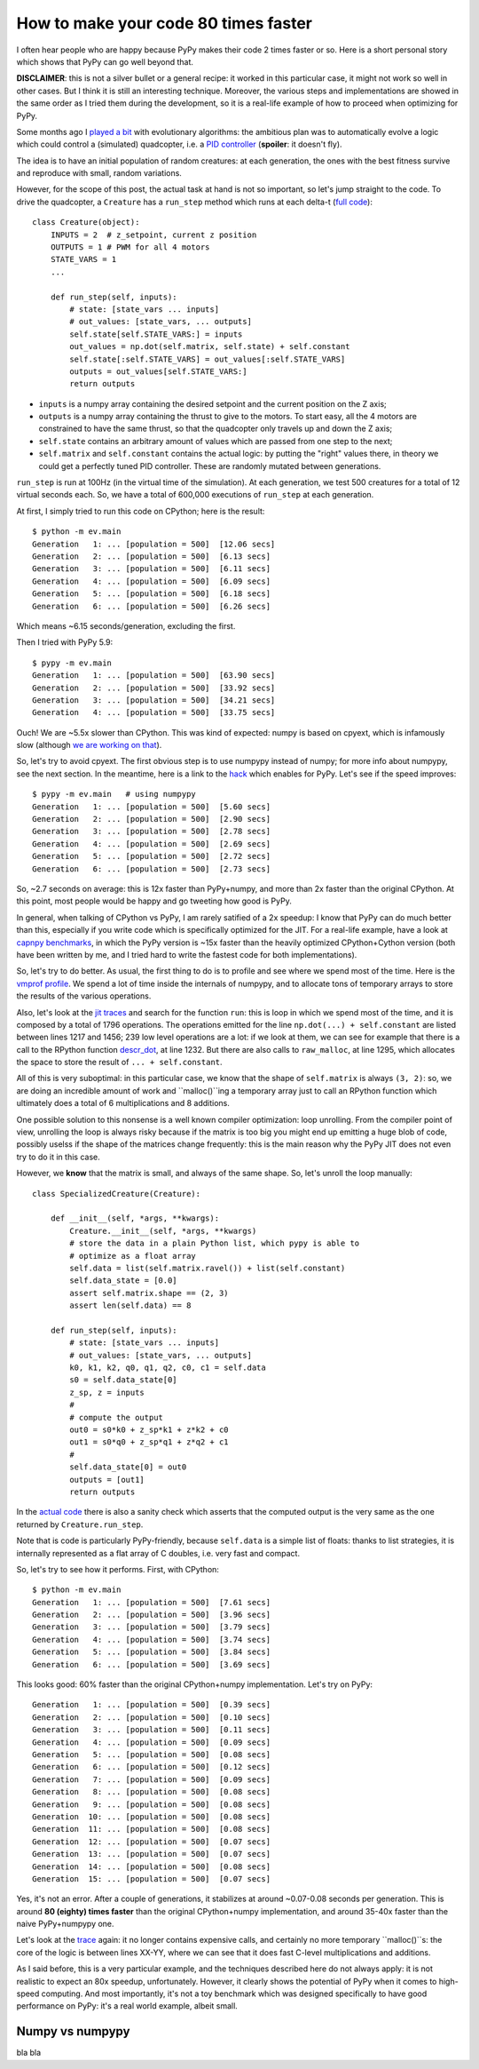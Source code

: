 How to make your code 80 times faster
======================================

I often hear people who are happy because PyPy makes their code 2 times faster
or so. Here is a short personal story which shows that PyPy can go well beyond
that.

**DISCLAIMER**: this is not a silver bullet or a general recipe: it worked in
this particular case, it might not work so well in other cases. But I think it
is still an interesting technique. Moreover, the various steps and
implementations are showed in the same order as I tried them during the
development, so it is a real-life example of how to proceed when optimizing
for PyPy.

Some months ago I `played a bit`_ with evolutionary algorithms: the ambitious
plan was to automatically evolve a logic which could control a (simulated)
quadcopter, i.e. a `PID controller`_ (**spoiler**: it doesn't fly).

.. _`played a bit`: https://github.com/antocuni/evolvingcopter
.. _`PID controller`: https://en.wikipedia.org/wiki/PID_controller

The idea is to have an initial population of random creatures: at each
generation, the ones with the best fitness survive and reproduce with small,
random variations.

However, for the scope of this post, the actual task at hand is not so
important, so let's jump straight to the code. To drive the quadcopter, a
``Creature`` has a ``run_step`` method which runs at each delta-t (`full
code`_)::

    class Creature(object):
        INPUTS = 2  # z_setpoint, current z position
        OUTPUTS = 1 # PWM for all 4 motors
        STATE_VARS = 1
        ...

        def run_step(self, inputs):
            # state: [state_vars ... inputs]
            # out_values: [state_vars, ... outputs]
            self.state[self.STATE_VARS:] = inputs
            out_values = np.dot(self.matrix, self.state) + self.constant
            self.state[:self.STATE_VARS] = out_values[:self.STATE_VARS]
            outputs = out_values[self.STATE_VARS:]
            return outputs
      
- ``inputs`` is a numpy array containing the desired setpoint and the current
  position on the Z axis;

- ``outputs`` is a numpy array containing the thrust to give to the motors. To
  start easy, all the 4 motors are constrained to have the same thrust, so
  that the quadcopter only travels up and down the Z axis;

- ``self.state`` contains an arbitrary amount of values which are passed from
  one step to the next;

- ``self.matrix`` and ``self.constant`` contains the actual logic: by putting
  the "right" values there, in theory we could get a perfectly tuned PID
  controller. These are randomly mutated between generations.

.. _`full code`: https://github.com/antocuni/evolvingcopter/blob/master/ev/creature.py

``run_step`` is run at 100Hz (in the virtual time of the simulation). At each
generation, we test 500 creatures for a total of 12 virtual seconds each. So,
we have a total of 600,000 executions of ``run_step`` at each generation.

At first, I simply tried to run this code on CPython; here is the result::

    $ python -m ev.main
    Generation   1: ... [population = 500]  [12.06 secs]
    Generation   2: ... [population = 500]  [6.13 secs]
    Generation   3: ... [population = 500]  [6.11 secs]
    Generation   4: ... [population = 500]  [6.09 secs]
    Generation   5: ... [population = 500]  [6.18 secs]
    Generation   6: ... [population = 500]  [6.26 secs]

Which means ~6.15 seconds/generation, excluding the first.

Then I tried with PyPy 5.9::

    $ pypy -m ev.main
    Generation   1: ... [population = 500]  [63.90 secs]
    Generation   2: ... [population = 500]  [33.92 secs]
    Generation   3: ... [population = 500]  [34.21 secs]
    Generation   4: ... [population = 500]  [33.75 secs]

Ouch! We are ~5.5x slower than CPython. This was kind of expected: numpy is
based on cpyext, which is infamously slow (although `we are working on that`_).

So, let's try to avoid cpyext. The first obvious step is to use numpypy
instead of numpy; for more info about numpypy, see the next section. In the
meantime, here is a link to the hack_ which enables for PyPy. Let's see if the
speed improves::

    $ pypy -m ev.main   # using numpypy
    Generation   1: ... [population = 500]  [5.60 secs]
    Generation   2: ... [population = 500]  [2.90 secs]
    Generation   3: ... [population = 500]  [2.78 secs]
    Generation   4: ... [population = 500]  [2.69 secs]
    Generation   5: ... [population = 500]  [2.72 secs]
    Generation   6: ... [population = 500]  [2.73 secs]

So, ~2.7 seconds on average: this is 12x faster than PyPy+numpy, and more than
2x faster than the original CPython. At this point, most people would be happy
and go tweeting how good is PyPy.

.. _`we are working on that`: https://morepypy.blogspot.it/2017/10/cape-of-good-hope-for-pypy-hello-from.html
.. _hack: https://github.com/antocuni/evolvingcopter/blob/master/ev/pypycompat.py

In general, when talking of CPython vs PyPy, I am rarely satified of a 2x
speedup: I know that PyPy can do much better than this, especially if you
write code which is specifically optimized for the JIT. For a real-life
example, have a look at `capnpy benchmarks`_, in which the PyPy version is
~15x faster than the heavily optimized CPython+Cython version (both have been
written by me, and I tried hard to write the fastest code for both
implementations).

.. _`capnpy benchmarks`: http://capnpy.readthedocs.io/en/latest/benchmarks.html

So, let's try to do better. As usual, the first thing to do is to profile and
see where we spend most of the time. Here is the `vmprof profile`_. We spend a
lot of time inside the internals of numpypy, and to allocate tons of temporary
arrays to store the results of the various operations.

Also, let's look at the `jit traces`_ and search for the function ``run``:
this is loop in which we spend most of the time, and it is composed by a total
of 1796 operations.  The operations emitted for the line ``np.dot(...) +
self.constant`` are listed between lines 1217 and 1456; 239 low level
operations are a lot: if we look at them, we can see for example that there is
a call to the RPython function `descr_dot`_, at line 1232. But there are also
calls to ``raw_malloc``, at line 1295, which allocates the space to store the
result of ``... + self.constant``.

.. _`vmprof profile`: http://vmprof.com/#/449ca8ee-3ab2-49d4-b6f0-9099987e9000
.. _`jit traces`: http://vmprof.com/#/28fd6e8f-f103-4bf4-a76a-4b65dbd637f4/traces
.. _`descr_dot`: https://bitbucket.org/pypy/pypy/src/89d1f31fabc86778cfaa1034b1102887c063de66/pypy/module/micronumpy/ndarray.py?at=default&fileviewer=file-view-default#ndarray.py-1168

All of this is very suboptimal: in this particular case, we know that the
shape of ``self.matrix`` is always ``(3, 2)``: so, we are doing an incredible
amount of work and ``malloc()``ing a temporary array just to call an RPython
function which ultimately does a total of 6 multiplications and 8 additions.

One possible solution to this nonsense is a well known compiler optimization:
loop unrolling.  From the compiler point of view, unrolling the loop is always
risky because if the matrix is too big you might end up emitting a huge blob
of code, possibly uselss if the shape of the matrices change frequently: this
is the main reason why the PyPy JIT does not even try to do it in this case.

However, we **know** that the matrix is small, and always of the same
shape. So, let's unroll the loop manually::

    class SpecializedCreature(Creature):

        def __init__(self, *args, **kwargs):
            Creature.__init__(self, *args, **kwargs)
            # store the data in a plain Python list, which pypy is able to
            # optimize as a float array
            self.data = list(self.matrix.ravel()) + list(self.constant)
            self.data_state = [0.0]
            assert self.matrix.shape == (2, 3)
            assert len(self.data) == 8

        def run_step(self, inputs):
            # state: [state_vars ... inputs]
            # out_values: [state_vars, ... outputs]
            k0, k1, k2, q0, q1, q2, c0, c1 = self.data
            s0 = self.data_state[0]
            z_sp, z = inputs
            #
            # compute the output
            out0 = s0*k0 + z_sp*k1 + z*k2 + c0
            out1 = s0*q0 + z_sp*q1 + z*q2 + c1
            #
            self.data_state[0] = out0
            outputs = [out1]
            return outputs

In the `actual code`_ there is also a sanity check which asserts that the
computed output is the very same as the one returned by ``Creature.run_step``.

Note that is code is particularly PyPy-friendly, because ``self.data`` is a
simple list of floats: thanks to list strategies, it is internally represented
as a flat array of C doubles, i.e. very fast and compact.

.. _`actual code`: https://github.com/antocuni/evolvingcopter/blob/master/ev/creature.py#L100
.. _`list strategies`: https://morepypy.blogspot.it/2011/10/more-compact-lists-with-list-strategies.html

So, let's try to see how it performs. First, with CPython::

    $ python -m ev.main
    Generation   1: ... [population = 500]  [7.61 secs]
    Generation   2: ... [population = 500]  [3.96 secs]
    Generation   3: ... [population = 500]  [3.79 secs]
    Generation   4: ... [population = 500]  [3.74 secs]
    Generation   5: ... [population = 500]  [3.84 secs]
    Generation   6: ... [population = 500]  [3.69 secs]

This looks good: 60% faster than the original CPython+numpy
implementation. Let's try on PyPy::

    Generation   1: ... [population = 500]  [0.39 secs]
    Generation   2: ... [population = 500]  [0.10 secs]
    Generation   3: ... [population = 500]  [0.11 secs]
    Generation   4: ... [population = 500]  [0.09 secs]
    Generation   5: ... [population = 500]  [0.08 secs]
    Generation   6: ... [population = 500]  [0.12 secs]
    Generation   7: ... [population = 500]  [0.09 secs]
    Generation   8: ... [population = 500]  [0.08 secs]
    Generation   9: ... [population = 500]  [0.08 secs]
    Generation  10: ... [population = 500]  [0.08 secs]
    Generation  11: ... [population = 500]  [0.08 secs]
    Generation  12: ... [population = 500]  [0.07 secs]
    Generation  13: ... [population = 500]  [0.07 secs]
    Generation  14: ... [population = 500]  [0.08 secs]
    Generation  15: ... [population = 500]  [0.07 secs]

Yes, it's not an error. After a couple of generations, it stabilizes at around
~0.07-0.08 seconds per generation. This is around **80 (eighty) times faster**
than the original CPython+numpy implementation, and around 35-40x faster than
the naive PyPy+numpypy one.

Let's look at the trace_ again: it no longer contains expensive calls, and
certainly no more temporary ``malloc()``s: the core of the logic is between
lines XX-YY, where we can see that it does fast C-level multiplications and
additions.

.. _trace: http://vmprof.com/#/402af746-2966-4403-a61d-93015abac033/traces

As I said before, this is a very particular example, and the techniques
described here do not always apply: it is not realistic to expect an 80x
speedup, unfortunately. However, it clearly shows the potential of PyPy when
it comes to high-speed computing. And most importantly, it's not a toy
benchmark which was designed specifically to have good performance on PyPy:
it's a real world example, albeit small.

Numpy vs numpypy
-----------------

bla bla
